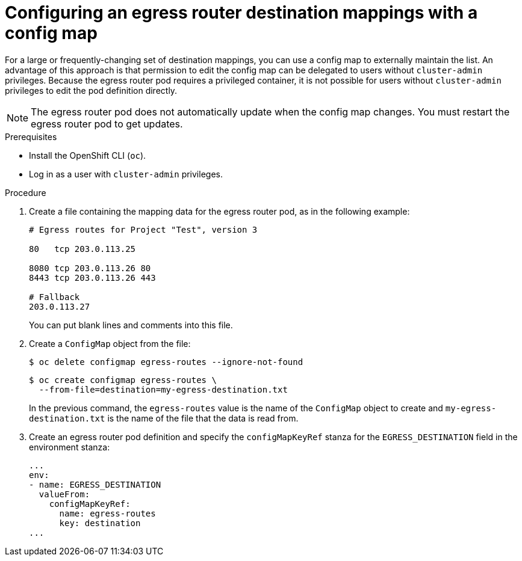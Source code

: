 // Module included in the following assemblies:
//
// * networking/openshift_sdn/configuring-egress-router-configmap.adoc

[id="configuring-egress-router-configmap_{context}"]
= Configuring an egress router destination mappings with a config map

For a large or frequently-changing set of destination mappings, you can use a config map to externally maintain the list.
An advantage of this approach is that permission to edit the config map can be delegated to users without `cluster-admin` privileges. Because the egress router pod requires a privileged container, it is not possible for users without `cluster-admin` privileges to edit the pod definition directly.

[NOTE]
====
The egress router pod does not automatically update when the config map changes.
You must restart the egress router pod to get updates.
====

.Prerequisites

* Install the OpenShift CLI (`oc`).
* Log in as a user with `cluster-admin` privileges.

.Procedure

. Create a file containing the mapping data for the egress router pod, as in the following example:
+
----
# Egress routes for Project "Test", version 3

80   tcp 203.0.113.25

8080 tcp 203.0.113.26 80
8443 tcp 203.0.113.26 443

# Fallback
203.0.113.27
----
+
You can put blank lines and comments into this file.

. Create a `ConfigMap` object from the file:
+
[source,terminal]
----
$ oc delete configmap egress-routes --ignore-not-found
----
+
[source,terminal]
----
$ oc create configmap egress-routes \
  --from-file=destination=my-egress-destination.txt
----
+
In the previous command, the `egress-routes` value is the name of the `ConfigMap` object to create and `my-egress-destination.txt` is the name of the file that the data is read from.

. Create an egress router pod definition and specify the `configMapKeyRef` stanza for the `EGRESS_DESTINATION` field in the environment stanza:
+
[source,yaml]
----
...
env:
- name: EGRESS_DESTINATION
  valueFrom:
    configMapKeyRef:
      name: egress-routes
      key: destination
...
----
